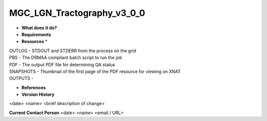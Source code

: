 MGC_LGN_Tractography_v3_0_0
===========================

* **What does it do?**

* **Requirements**

* **Resources** *
| OUTLOG - STDOUT and STDERR from the process on the grid
| PBS - The DRMAA compliant batch script to run the job
| PDF - The output PDF file for determining QA status
| SNAPSHOTS - Thumbnail of the first page of the PDF resource for viewing on XNAT
| OUTPUTS -

* **References**

* **Version History**
<date> <name> <brief description of change>
 
**Current Contact Person**
<date> <name> <email / URL> 
